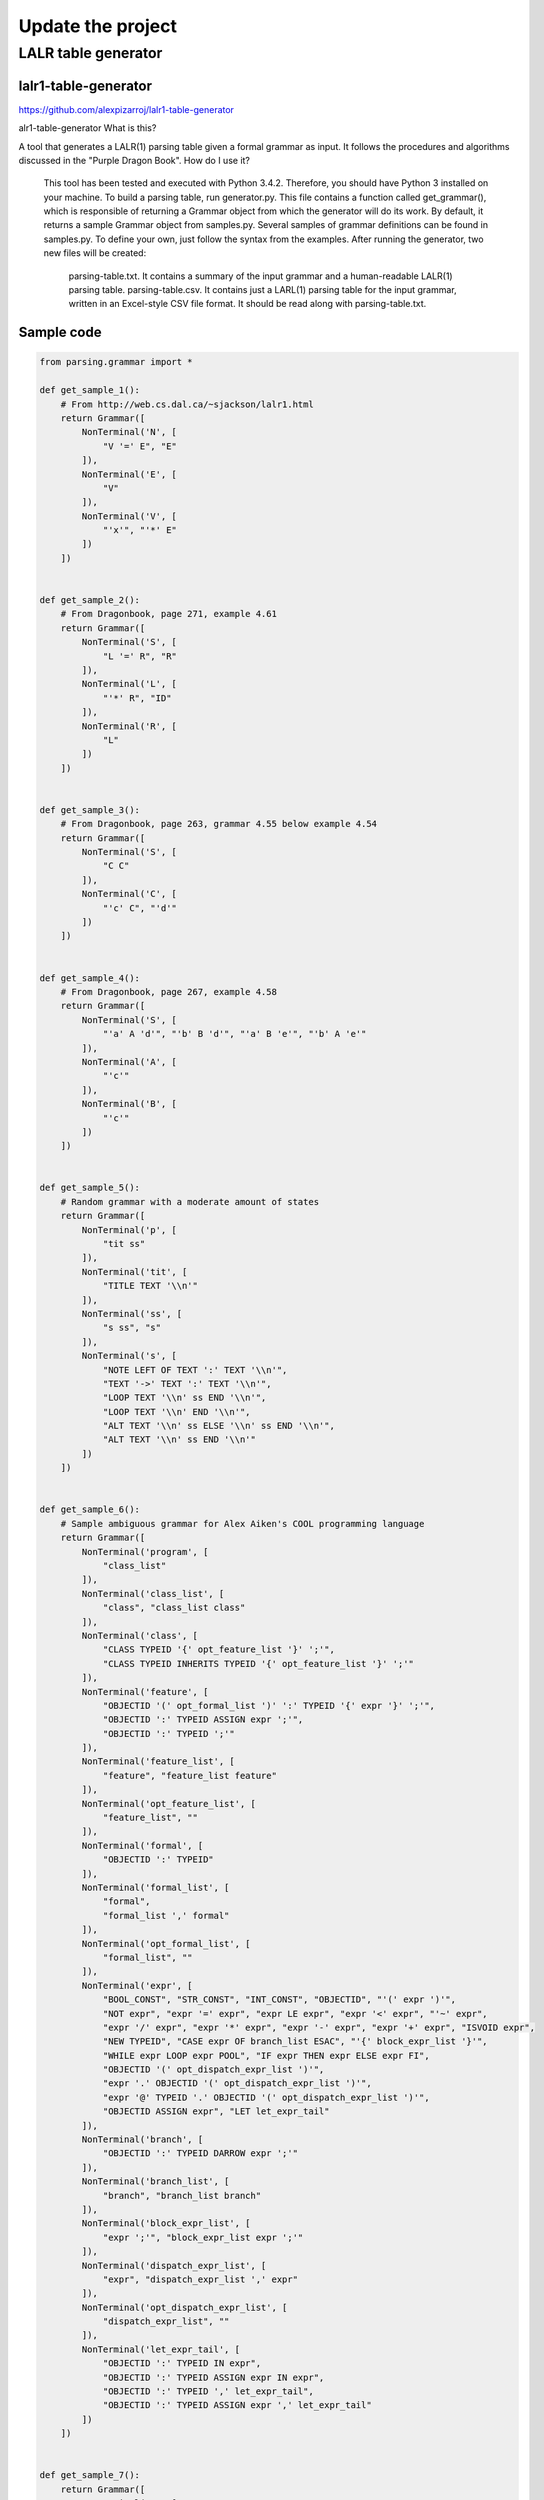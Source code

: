 Update the project
=====================
LALR table generator
----------------------
lalr1-table-generator
^^^^^^^^^^^^^^^^^^^^^^^^^
https://github.com/alexpizarroj/lalr1-table-generator

alr1-table-generator
What is this?

A tool that generates a LALR(1) parsing table given a formal grammar as input. It follows the procedures and algorithms discussed in the "Purple Dragon Book".
How do I use it?

    This tool has been tested and executed with Python 3.4.2. Therefore, you should have Python 3 installed on your machine.
    To build a parsing table, run generator.py. This file contains a function called get_grammar(), which is responsible of returning a Grammar object from which the generator will do its work. By default, it returns a sample Grammar object from samples.py.
    Several samples of grammar definitions can be found in samples.py. To define your own, just follow the syntax from the examples.
    After running the generator, two new files will be created:
        parsing-table.txt. It contains a summary of the input grammar and a human-readable LALR(1) parsing table.
        parsing-table.csv. It contains just a LARL(1) parsing table for the input grammar, written in an Excel-style CSV file format. It should be read along with parsing-table.txt.

Sample code
^^^^^^^^^^^^^^^^
.. code:: python

    from parsing.grammar import *

    def get_sample_1():
        # From http://web.cs.dal.ca/~sjackson/lalr1.html
        return Grammar([
            NonTerminal('N', [
                "V '=' E", "E"
            ]),
            NonTerminal('E', [
                "V"
            ]),
            NonTerminal('V', [
                "'x'", "'*' E"
            ])
        ])


    def get_sample_2():
        # From Dragonbook, page 271, example 4.61
        return Grammar([
            NonTerminal('S', [
                "L '=' R", "R"
            ]),
            NonTerminal('L', [
                "'*' R", "ID"
            ]),
            NonTerminal('R', [
                "L"
            ])
        ])


    def get_sample_3():
        # From Dragonbook, page 263, grammar 4.55 below example 4.54
        return Grammar([
            NonTerminal('S', [
                "C C"
            ]),
            NonTerminal('C', [
                "'c' C", "'d'"
            ])
        ])


    def get_sample_4():
        # From Dragonbook, page 267, example 4.58
        return Grammar([
            NonTerminal('S', [
                "'a' A 'd'", "'b' B 'd'", "'a' B 'e'", "'b' A 'e'"
            ]),
            NonTerminal('A', [
                "'c'"
            ]),
            NonTerminal('B', [
                "'c'"
            ])
        ])


    def get_sample_5():
        # Random grammar with a moderate amount of states
        return Grammar([
            NonTerminal('p', [
                "tit ss"
            ]),
            NonTerminal('tit', [
                "TITLE TEXT '\\n'"
            ]),
            NonTerminal('ss', [
                "s ss", "s"
            ]),
            NonTerminal('s', [
                "NOTE LEFT OF TEXT ':' TEXT '\\n'",
                "TEXT '->' TEXT ':' TEXT '\\n'",
                "LOOP TEXT '\\n' ss END '\\n'",
                "LOOP TEXT '\\n' END '\\n'",
                "ALT TEXT '\\n' ss ELSE '\\n' ss END '\\n'",
                "ALT TEXT '\\n' ss END '\\n'"
            ])
        ])


    def get_sample_6():
        # Sample ambiguous grammar for Alex Aiken's COOL programming language
        return Grammar([
            NonTerminal('program', [
                "class_list"
            ]),
            NonTerminal('class_list', [
                "class", "class_list class"
            ]),
            NonTerminal('class', [
                "CLASS TYPEID '{' opt_feature_list '}' ';'",
                "CLASS TYPEID INHERITS TYPEID '{' opt_feature_list '}' ';'"
            ]),
            NonTerminal('feature', [
                "OBJECTID '(' opt_formal_list ')' ':' TYPEID '{' expr '}' ';'",
                "OBJECTID ':' TYPEID ASSIGN expr ';'",
                "OBJECTID ':' TYPEID ';'"
            ]),
            NonTerminal('feature_list', [
                "feature", "feature_list feature"
            ]),
            NonTerminal('opt_feature_list', [
                "feature_list", ""
            ]),
            NonTerminal('formal', [
                "OBJECTID ':' TYPEID"
            ]),
            NonTerminal('formal_list', [
                "formal",
                "formal_list ',' formal"
            ]),
            NonTerminal('opt_formal_list', [
                "formal_list", ""
            ]),
            NonTerminal('expr', [
                "BOOL_CONST", "STR_CONST", "INT_CONST", "OBJECTID", "'(' expr ')'",
                "NOT expr", "expr '=' expr", "expr LE expr", "expr '<' expr", "'~' expr",
                "expr '/' expr", "expr '*' expr", "expr '-' expr", "expr '+' expr", "ISVOID expr",
                "NEW TYPEID", "CASE expr OF branch_list ESAC", "'{' block_expr_list '}'",
                "WHILE expr LOOP expr POOL", "IF expr THEN expr ELSE expr FI",
                "OBJECTID '(' opt_dispatch_expr_list ')'",
                "expr '.' OBJECTID '(' opt_dispatch_expr_list ')'",
                "expr '@' TYPEID '.' OBJECTID '(' opt_dispatch_expr_list ')'",
                "OBJECTID ASSIGN expr", "LET let_expr_tail"
            ]),
            NonTerminal('branch', [
                "OBJECTID ':' TYPEID DARROW expr ';'"
            ]),
            NonTerminal('branch_list', [
                "branch", "branch_list branch"
            ]),
            NonTerminal('block_expr_list', [
                "expr ';'", "block_expr_list expr ';'"
            ]),
            NonTerminal('dispatch_expr_list', [
                "expr", "dispatch_expr_list ',' expr"
            ]),
            NonTerminal('opt_dispatch_expr_list', [
                "dispatch_expr_list", ""
            ]),
            NonTerminal('let_expr_tail', [
                "OBJECTID ':' TYPEID IN expr",
                "OBJECTID ':' TYPEID ASSIGN expr IN expr",
                "OBJECTID ':' TYPEID ',' let_expr_tail",
                "OBJECTID ':' TYPEID ASSIGN expr ',' let_expr_tail"
            ])
        ])


    def get_sample_7():
        return Grammar([
            NonTerminal('S', [
                "'a' B S", "'a' 'a'", "'a'"
            ]),
            NonTerminal('B', [
                "'a'"
            ])
        ])


    def get_sample_8():
        return Grammar([
            NonTerminal('S', [
                "'b' A 'b'", "'b' B 'a'"
            ]),
            NonTerminal('A', [
                "'a' S", "C B"
            ]),
            NonTerminal('B', [
                "'b'", "B 'c'"
            ]),
            NonTerminal('C', [
                "'c'", "'c' C"
            ])
        ])


    def get_sample_9():
        return Grammar([
            NonTerminal('S', [
                "T 'a' T"
            ]),
            NonTerminal('T', [
                "", "'b' 'b' T"
            ])
        ])

The following files:


      COPYING
      description.txt
      examples.txt
      index.html
      README

      DB/bookDB.js
      DB/COPYING
      DB/med.js
      DB/spno.js

      help/COPYING
      help/help.en.html
      help/help.html

      help/css/common_style.css
      help/css/en_style.css
      help/css/fa_style.css
      help/css/spec.css
      help/css/time_table.css
      help/css/time_table_style_print.css

      help/images/COPYING
      help/images/head.png
      help/images/input_commands.png
      help/images/README
      help/images/top.gif

      src/coloredtable.js
      src/COPYING
      src/initi.js
      src/lexic.js
      src/relation.js
      src/shift_reduce.js
      src/stack.js
      src/syntax.js
      src/table.js
      src/token.js
      src/type.js
      src/value_table.js

  Are part of webrel and
  Copyright (C) 2010, Ahmad Yoosofan.
  Thanks to 
  	Sara Izadi (former co-developer)

  webrel is free software: you can redistribute it and/or modify it
  under the terms of the GNU General Public License as published by
  the Free Software Foundation, either version 3 of the License, or
  (at your option) any later version.

  webrel is distributed in the hope that it will be useful,
  but WITHOUT ANY WARRANTY; without even the implied warranty of
  MERCHANTABILITY or FITNESS FOR A PARTICULAR PURPOSE.  See the
  GNU General Public License for more details.

  You should have received a copy of the GNU General Public License
  along with webrel.  If not, see <http://www.gnu.org/licenses/>.

